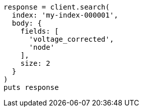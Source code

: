 [source, ruby]
----
response = client.search(
  index: 'my-index-000001',
  body: {
    fields: [
      'voltage_corrected',
      'node'
    ],
    size: 2
  }
)
puts response
----
